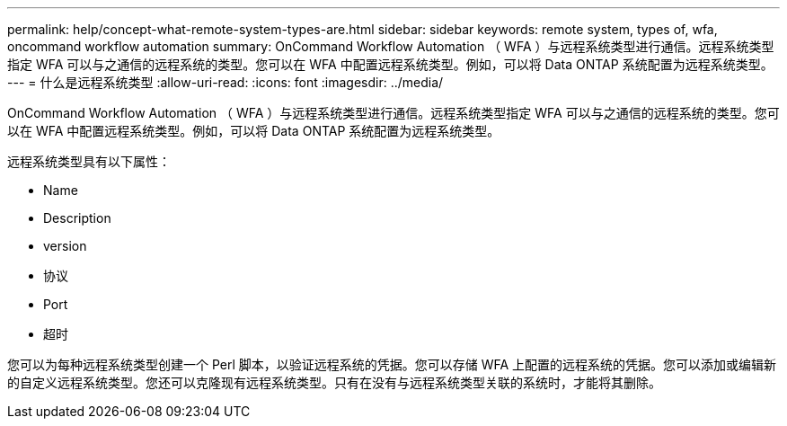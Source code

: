 ---
permalink: help/concept-what-remote-system-types-are.html 
sidebar: sidebar 
keywords: remote system, types of, wfa, oncommand workflow automation 
summary: OnCommand Workflow Automation （ WFA ）与远程系统类型进行通信。远程系统类型指定 WFA 可以与之通信的远程系统的类型。您可以在 WFA 中配置远程系统类型。例如，可以将 Data ONTAP 系统配置为远程系统类型。 
---
= 什么是远程系统类型
:allow-uri-read: 
:icons: font
:imagesdir: ../media/


[role="lead"]
OnCommand Workflow Automation （ WFA ）与远程系统类型进行通信。远程系统类型指定 WFA 可以与之通信的远程系统的类型。您可以在 WFA 中配置远程系统类型。例如，可以将 Data ONTAP 系统配置为远程系统类型。

远程系统类型具有以下属性：

* Name
* Description
* version
* 协议
* Port
* 超时


您可以为每种远程系统类型创建一个 Perl 脚本，以验证远程系统的凭据。您可以存储 WFA 上配置的远程系统的凭据。您可以添加或编辑新的自定义远程系统类型。您还可以克隆现有远程系统类型。只有在没有与远程系统类型关联的系统时，才能将其删除。
